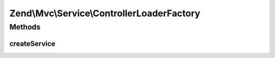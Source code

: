 .. Mvc/Service/ControllerLoaderFactory.php generated using docpx on 01/30/13 03:32am


Zend\\Mvc\\Service\\ControllerLoaderFactory
===========================================

Methods
+++++++

createService
-------------

.. function:: createService()


    Create the controller loader service
    
    Creates and returns an instance of ControllerManager. The
    only controllers this manager will allow are those defined in the
    application configuration's "controllers" array. If a controller is
    matched, the scoped manager will attempt to load the controller.
    Finally, it will attempt to inject the controller plugin manager
    if the controller implements a setPluginManager() method.
    
    This plugin manager is _not_ peered against DI, and as such, will
    not load unknown classes.

    :param ServiceLocatorInterface: 

    :rtype: ControllerManager 



